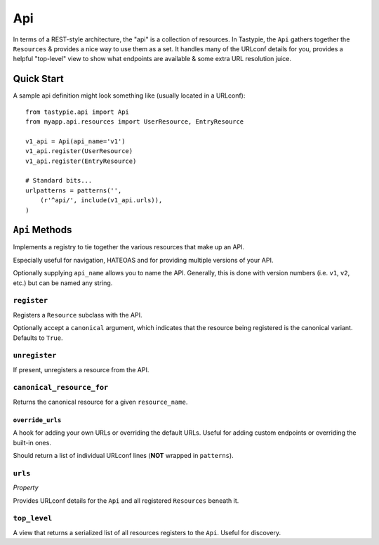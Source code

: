 .. _ref-api:

===
Api
===

In terms of a REST-style architecture, the "api" is a collection of resources.
In Tastypie, the ``Api`` gathers together the ``Resources`` & provides a nice
way to use them as a set. It handles many of the URLconf details for you,
provides a helpful "top-level" view to show what endpoints are available &
some extra URL resolution juice.


Quick Start
===========

A sample api definition might look something like (usually located in a
URLconf)::

    from tastypie.api import Api
    from myapp.api.resources import UserResource, EntryResource
    
    v1_api = Api(api_name='v1')
    v1_api.register(UserResource)
    v1_api.register(EntryResource)
    
    # Standard bits...
    urlpatterns = patterns('',
        (r'^api/', include(v1_api.urls)),
    )


``Api`` Methods
===============

Implements a registry to tie together the various resources that make up
an API.

Especially useful for navigation, HATEOAS and for providing multiple
versions of your API.

Optionally supplying ``api_name`` allows you to name the API. Generally,
this is done with version numbers (i.e. ``v1``, ``v2``, etc.) but can
be named any string.

``register``
~~~~~~~~~~~~

.. method:: Api.register(self, resource, canonical=True):

Registers a ``Resource`` subclass with the API.

Optionally accept a ``canonical`` argument, which indicates that the
resource being registered is the canonical variant. Defaults to
``True``.

``unregister``
~~~~~~~~~~~~~~

.. method:: Api.unregister(self, resource_name):

If present, unregisters a resource from the API.

``canonical_resource_for``
~~~~~~~~~~~~~~~~~~~~~~~~~~

.. method:: Api.canonical_resource_for(self, resource_name):

Returns the canonical resource for a given ``resource_name``.

``override_urls``
-----------------

.. method:: Api.override_urls(self):

A hook for adding your own URLs or overriding the default URLs. Useful for
adding custom endpoints or overriding the built-in ones.

Should return a list of individual URLconf lines (**NOT** wrapped in
``patterns``).

``urls``
~~~~~~~~

.. method:: Api.urls(self):

*Property*

Provides URLconf details for the ``Api`` and all registered
``Resources`` beneath it.

``top_level``
~~~~~~~~~~~~~

.. method:: Api.top_level(self, request, api_name=None):

A view that returns a serialized list of all resources registers
to the ``Api``. Useful for discovery.

